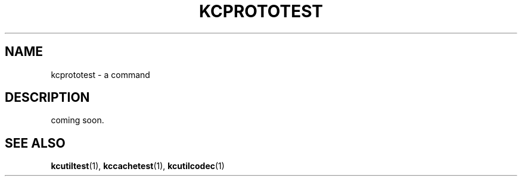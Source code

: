 .TH "KCPROTOTEST" 1 "2009-12-31" "Man Page" "Kyoto Cabinet"

.SH NAME
kcprototest \- a command

.SH DESCRIPTION
.PP
coming soon.

.SH SEE ALSO
.PP
.BR kcutiltest (1),
.BR kccachetest (1),
.BR kcutilcodec (1)
